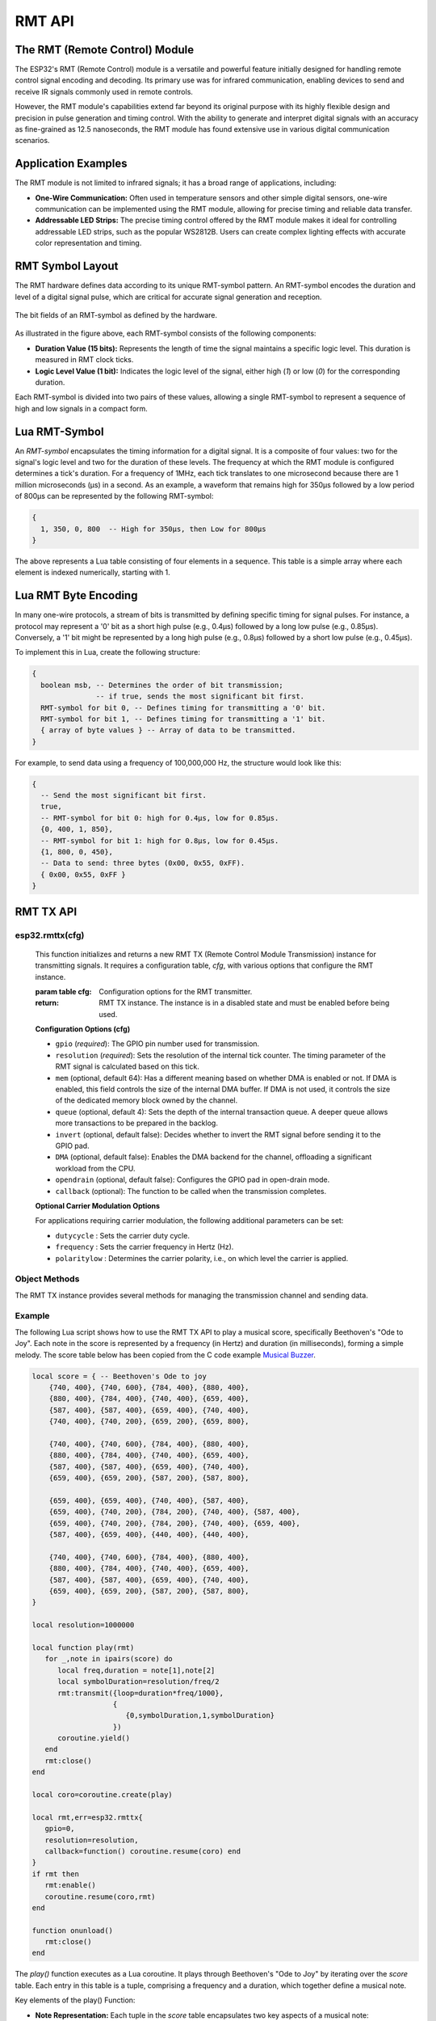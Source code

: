 RMT API
========

The RMT (Remote Control) Module
--------------------------------

The ESP32's RMT (Remote Control) module is a versatile and powerful feature initially designed for handling remote control signal encoding and decoding. Its primary use was for infrared communication, enabling devices to send and receive IR signals commonly used in remote controls.

However, the RMT module's capabilities extend far beyond its original purpose with its highly flexible design and precision in pulse generation and timing control. With the ability to generate and interpret digital signals with an accuracy as fine-grained as 12.5 nanoseconds, the RMT module has found extensive use in various digital communication scenarios.

Application Examples
-----------------------

The RMT module is not limited to infrared signals; it has a broad range of applications, including:

- **One-Wire Communication:** Often used in temperature sensors and other simple digital sensors, one-wire communication can be implemented using the RMT module, allowing for precise timing and reliable data transfer.

- **Addressable LED Strips:** The precise timing control offered by the RMT module makes it ideal for controlling addressable LED strips, such as the popular WS2812B. Users can create complex lighting effects with accurate color representation and timing.

.. _rmt-symbol-layout:

RMT Symbol Layout
------------------

The RMT hardware defines data according to its unique RMT-symbol pattern. An RMT-symbol encodes the duration and level of a digital signal pulse, which are critical for accurate signal generation and reception.

.. figure:: https://docs.espressif.com/projects/esp-idf/en/latest/esp32s3/_images/packetdiag-3577851dc99f87d0ace9a8ff06179282fd6f9c71.png
   :align: center
   :alt: RMT-symbol layout

   The bit fields of an RMT-symbol as defined by the hardware.

As illustrated in the figure above, each RMT-symbol consists of the following components:

- **Duration Value (15 bits):** Represents the length of time the signal maintains a specific logic level. This duration is measured in RMT clock ticks.

- **Logic Level Value (1 bit):** Indicates the logic level of the signal, either high (`1`) or low (`0`) for the corresponding duration.

Each RMT-symbol is divided into two pairs of these values, allowing a single RMT-symbol to represent a sequence of high and low signals in a compact form.

Lua RMT-Symbol
----------------

An *RMT-symbol* encapsulates the timing information for a digital signal. It is a composite of four values: two for the signal's logic level and two for the duration of these levels. The frequency at which the RMT module is configured determines a tick's duration. For a frequency of 1MHz, each tick translates to one microsecond because there are 1 million microseconds (μs) in a second. As an example, a waveform that remains high for 350μs followed by a low period of 800μs can be represented by the following RMT-symbol:

.. code-block:: lua

    {
      1, 350, 0, 800  -- High for 350μs, then Low for 800μs
    }

The above represents a Lua table consisting of four elements in a sequence. This table is a simple array where each element is indexed numerically, starting with 1.

Lua RMT Byte Encoding
-----------------------

In many one-wire protocols, a stream of bits is transmitted by defining specific timing for signal pulses. For instance, a protocol may represent a '0' bit as a short high pulse (e.g., 0.4μs) followed by a long low pulse (e.g., 0.85μs). Conversely, a '1' bit might be represented by a long high pulse (e.g., 0.8μs) followed by a short low pulse (e.g., 0.45μs).

To implement this in Lua, create the following structure:

.. code-block:: lua

   {
     boolean msb, -- Determines the order of bit transmission;
                  -- if true, sends the most significant bit first.
     RMT-symbol for bit 0, -- Defines timing for transmitting a '0' bit.
     RMT-symbol for bit 1, -- Defines timing for transmitting a '1' bit.
     { array of byte values } -- Array of data to be transmitted.
   }

For example, to send data using a frequency of 100,000,000 Hz, the structure would look like this:

.. code-block:: lua

   {
     -- Send the most significant bit first.
     true,
     -- RMT-symbol for bit 0: high for 0.4μs, low for 0.85μs.
     {0, 400, 1, 850},
     -- RMT-symbol for bit 1: high for 0.8μs, low for 0.45μs.
     {1, 800, 0, 450},
     -- Data to send: three bytes (0x00, 0x55, 0xFF).
     { 0x00, 0x55, 0xFF }
   }


RMT TX API
-----------

esp32.rmttx(cfg)
~~~~~~~~~~~~~~~~~
   This function initializes and returns a new RMT TX (Remote Control Module Transmission) instance for transmitting signals. It requires a configuration table, `cfg`, with various options that configure the RMT instance.

   :param table cfg: Configuration options for the RMT transmitter.
   :return: RMT TX instance. The instance is in a disabled state and must be enabled before being used.

   **Configuration Options (cfg)**

   - ``gpio`` (*required*): The GPIO pin number used for transmission.
   - ``resolution`` (*required*): Sets the resolution of the internal tick counter. The timing parameter of the RMT signal is calculated based on this tick.
   - ``mem`` (optional, default 64): Has a different meaning based on whether DMA is enabled or not. If DMA is enabled, this field controls the size of the internal DMA buffer. If DMA is not used, it controls the size of the dedicated memory block owned by the channel.
   - ``queue`` (optional, default 4): Sets the depth of the internal transaction queue. A deeper queue allows more transactions to be prepared in the backlog.
   - ``invert`` (optional, default false): Decides whether to invert the RMT signal before sending it to the GPIO pad.
   - ``DMA`` (optional, default false): Enables the DMA backend for the channel, offloading a significant workload from the CPU.
   - ``opendrain`` (optional, default false): Configures the GPIO pad in open-drain mode.
   - ``callback`` (optional): The function to be called when the transmission completes.

   **Optional Carrier Modulation Options**

   For applications requiring carrier modulation, the following additional parameters can be set:

   - ``dutycycle`` : Sets the carrier duty cycle.
   - ``frequency`` : Sets the carrier frequency in Hertz (Hz).
   - ``polaritylow`` : Determines the carrier polarity, i.e., on which level the carrier is applied.

Object Methods
~~~~~~~~~~~~~~~~~

The RMT TX instance provides several methods for managing the transmission channel and sending data.

.. method:: rmttx:enable()

   Prepares the channel for data transmission. This method must be called before any transmission occurs. It enables a specific interrupt and readies the hardware to dispatch transactions.

.. method:: rmttx:disable()

   Disables the RMT channel by turning off the associated interrupt and clearing any pending interrupts. This method should be called to stop any ongoing transmission, especially if the transmission is set to loop indefinitely.

.. method:: rmttx:transmit(cfg, symbols)

   Initiates the transmission of signals defined by RMT symbols.

   :param table cfg: Configuration options for the transmission process.
   :param table symbols: An array of RMT symbols or bytes to transmit.

   The `cfg` table may include the following options:

   - **loop** (optional, default 0): Sets the number of transmission loops. A value of -1 indicates an infinite loop, which will require `rmttx:disable()` to be called to stop the transmission.
   - **eot** (optional, default 0): Determines the output level when transmission is complete or stopped.

   Example:

Example
~~~~~~~~~~~~~~~~~

The following Lua script shows how to use the RMT TX API to play a musical score, specifically Beethoven's "Ode to Joy". Each note in the score is represented by a frequency (in Hertz) and duration (in milliseconds), forming a simple melody. The score table below has been copied from the C code example `Musical Buzzer <https://github.com/espressif/esp-idf/tree/master/examples/peripherals/rmt/musical_buzzer>`_.

.. code-block:: lua


    local score = { -- Beethoven's Ode to joy
        {740, 400}, {740, 600}, {784, 400}, {880, 400},
        {880, 400}, {784, 400}, {740, 400}, {659, 400},
        {587, 400}, {587, 400}, {659, 400}, {740, 400},
        {740, 400}, {740, 200}, {659, 200}, {659, 800},
    
        {740, 400}, {740, 600}, {784, 400}, {880, 400},
        {880, 400}, {784, 400}, {740, 400}, {659, 400},
        {587, 400}, {587, 400}, {659, 400}, {740, 400},
        {659, 400}, {659, 200}, {587, 200}, {587, 800},
    
        {659, 400}, {659, 400}, {740, 400}, {587, 400},
        {659, 400}, {740, 200}, {784, 200}, {740, 400}, {587, 400},
        {659, 400}, {740, 200}, {784, 200}, {740, 400}, {659, 400},
        {587, 400}, {659, 400}, {440, 400}, {440, 400},
    
        {740, 400}, {740, 600}, {784, 400}, {880, 400},
        {880, 400}, {784, 400}, {740, 400}, {659, 400},
        {587, 400}, {587, 400}, {659, 400}, {740, 400},
        {659, 400}, {659, 200}, {587, 200}, {587, 800},
    }
    
    local resolution=1000000
    
    local function play(rmt)
       for _,note in ipairs(score) do
          local freq,duration = note[1],note[2]
          local symbolDuration=resolution/freq/2
          rmt:transmit({loop=duration*freq/1000},
                       {
                          {0,symbolDuration,1,symbolDuration}
                       })
          coroutine.yield()
       end
       rmt:close()
    end
    
    local coro=coroutine.create(play)
    
    local rmt,err=esp32.rmttx{
       gpio=0,
       resolution=resolution,
       callback=function() coroutine.resume(coro) end
    }
    if rmt then
       rmt:enable()
       coroutine.resume(coro,rmt)
    end
    
    function onunload()
       rmt:close()
    end

The `play()` function executes as a Lua coroutine. It plays through Beethoven's "Ode to Joy" by iterating over the `score` table. Each entry in this table is a tuple, comprising a frequency and a duration, which together define a musical note.

Key elements of the play() Function:

- **Note Representation:** Each tuple in the `score` table encapsulates two key aspects of a musical note:

  - The **frequency** determines the pitch of the note.
  - The **duration** specifies the length of time the note is played.

- **Coroutine Behavior:** The function operates as a coroutine, enabling it to pause (yield) its execution after transmitting each note. 

- **Synchronization with Transmit Callback:** After transmitting a note, the coroutine yields (temporarily halts its execution). It resumes only when the transmit callback function is triggered, signaling the completion of the note's playback. This mechanism ensures that each note is played for its full duration before moving on to the next one.

The orchestration of the `play()` function with the RMT TX API's transmit callback creates an accurate rendition of the musical Score. The coroutine yields after sending each note, allowing the hardware to complete the transmission of the RMT symbol representing the note. Once the transmission is complete and the callback function is invoked, the coroutine resumes, proceeding to the next note in the Score.

